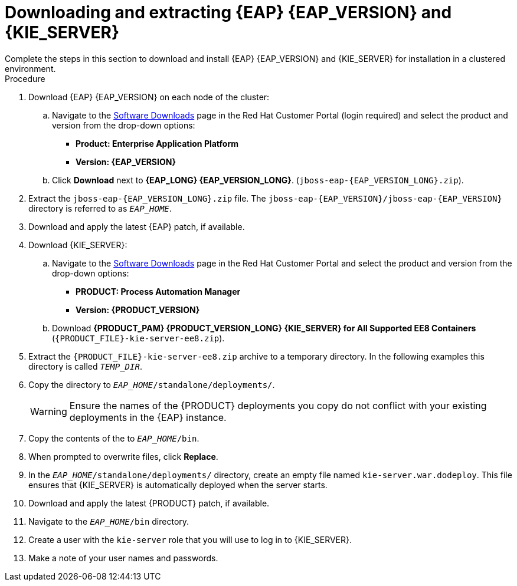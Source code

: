 [id='clustering-download-eap-ps-proc_{context}']
= Downloading and extracting {EAP} {EAP_VERSION} and {KIE_SERVER}
Complete the steps in this section to download and install {EAP} {EAP_VERSION} and {KIE_SERVER} for installation in a clustered environment.

.Procedure
. Download {EAP} {EAP_VERSION} on each node of the cluster:
.. Navigate to the https://access.redhat.com/jbossnetwork/restricted/listSoftware.html[Software Downloads] page in the Red Hat Customer Portal (login required) and select the product and version from the drop-down options:
* *Product: Enterprise Application Platform*
* *Version: {EAP_VERSION}*
.. Click *Download* next to *{EAP_LONG} {EAP_VERSION_LONG}*. (`jboss-eap-{EAP_VERSION_LONG}.zip`).
. Extract the `jboss-eap-{EAP_VERSION_LONG}.zip` file. The `jboss-eap-{EAP_VERSION}/jboss-eap-{EAP_VERSION}` directory is referred to as `_EAP_HOME_`.
. Download and apply the latest {EAP} patch, if available.
. Download {KIE_SERVER}:
.. Navigate to the https://access.redhat.com/jbossnetwork/restricted/listSoftware.html[Software Downloads] page in the Red Hat Customer Portal and select the product and version from the drop-down options:
* *PRODUCT: Process Automation Manager*
* *Version: {PRODUCT_VERSION}*
.. Download  *{PRODUCT_PAM} {PRODUCT_VERSION_LONG} {KIE_SERVER} for All Supported EE8 Containers* (`{PRODUCT_FILE}-kie-server-ee8.zip`).
. Extract the `{PRODUCT_FILE}-kie-server-ee8.zip` archive to a temporary directory. In the following examples this directory is called `__TEMP_DIR__`.
. Copy the
ifdef::PAM[]
`__TEMP_DIR__/{PRODUCT_FILE}-kie-server-ee8/{PRODUCT_FILE}-kie-server-ee8/kie-server.war`
endif::PAM[]
ifdef::DM[]
`__TEMP_DIR__/{PRODUCT_FILE}-kie-server-ee8/{PRODUCT_FILE}-kie-server-ee8/kie-server.war`
endif::DM[]
 directory to `__EAP_HOME__/standalone/deployments/`.
+
WARNING: Ensure the names of the {PRODUCT} deployments you copy do not conflict with your existing deployments in the {EAP} instance.
. Copy the contents of the
ifdef::PAM[]
`__TEMP_DIR__/{PRODUCT_FILE}-kie-server-ee8/{PRODUCT_FILE}-kie-server-ee8/SecurityPolicy/`
endif::PAM[]
ifdef::DM[]
`__TEMP_DIR__/{PRODUCT_FILE}-kie-server-ee8/{PRODUCT_FILE}-kie-server-ee8/SecurityPolicy/`
endif::DM[]
 to `__EAP_HOME__/bin`.
. When prompted to overwrite files, click *Replace*.
. In the `__EAP_HOME__/standalone/deployments/` directory, create an empty file named `kie-server.war.dodeploy`. This file ensures that {KIE_SERVER} is automatically deployed when the server starts.
. Download and apply the latest {PRODUCT} patch, if available.

. Navigate to the `__EAP_HOME__/bin` directory.
. Create a user with the `kie-server` role that you will use to log in to {KIE_SERVER}.
+
ifdef::PAM[]
[source,bash]
----
$ ./bin/jboss-cli.sh --commands="embed-server --std-out=echo,/subsystem=elytron/filesystem-realm=ApplicationRealm:add-identity(identity=<USERNAME>),/subsystem=elytron/filesystem-realm=ApplicationRealm:set-password(identity=<USERNAME>, clear={password='<PASSWORD>'}),/subsystem=elytron/filesystem-realm=ApplicationRealm:add-identity-attribute(identity=<USERNAME>, name=role, value=['kie-server'])"
----
endif::[]
ifdef::DM[]
[source,bash]
----
$ ./bin/jboss-cli.sh --commands="embed-server --std-out=echo,/subsystem=elytron/filesystem-realm=ApplicationRealm:add-identity(identity=<USERNAME>),/subsystem=elytron/filesystem-realm=ApplicationRealm:set-password(identity=<USERNAME>, clear={password='<PASSWORD>'}),/subsystem=elytron/filesystem-realm=ApplicationRealm:add-identity-attribute(identity=<USERNAME>, name=role, value=['kie-server'])"
----
endif::[]
. Make a note of your user names and passwords.

ifdef::DM[]
. To start the cluster, navigate to `__EAP_HOME__/bin` and enter one of the following commands:
** On Linux or UNIX-based systems:
+
[source,bash]
----
$ ./standalone.sh -c standalone-full.xml
----
** On Windows:
+
[source,bash]
----
standalone.bat -c standalone-full.xml
----
endif::[]
